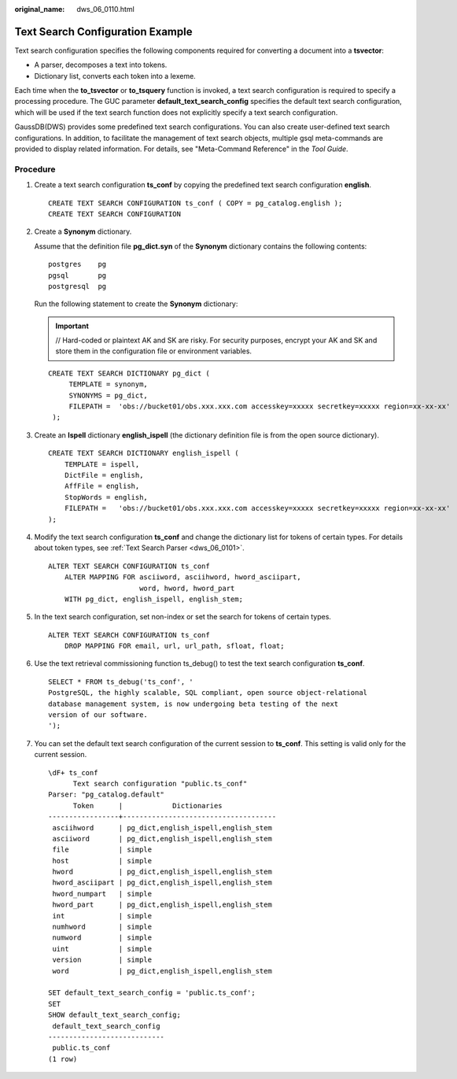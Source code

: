:original_name: dws_06_0110.html

.. _dws_06_0110:

Text Search Configuration Example
=================================

Text search configuration specifies the following components required for converting a document into a **tsvector**:

-  A parser, decomposes a text into tokens.
-  Dictionary list, converts each token into a lexeme.

Each time when the **to_tsvector** or **to_tsquery** function is invoked, a text search configuration is required to specify a processing procedure. The GUC parameter **default_text_search_config** specifies the default text search configuration, which will be used if the text search function does not explicitly specify a text search configuration.

GaussDB(DWS) provides some predefined text search configurations. You can also create user-defined text search configurations. In addition, to facilitate the management of text search objects, multiple gsql meta-commands are provided to display related information. For details, see "Meta-Command Reference" in the *Tool Guide*.

Procedure
---------

#. Create a text search configuration **ts_conf** by copying the predefined text search configuration **english**.

   ::

      CREATE TEXT SEARCH CONFIGURATION ts_conf ( COPY = pg_catalog.english );
      CREATE TEXT SEARCH CONFIGURATION

#. Create a **Synonym** dictionary.

   Assume that the definition file **pg_dict.syn** of the **Synonym** dictionary contains the following contents:

   ::

      postgres    pg
      pgsql       pg
      postgresql  pg

   Run the following statement to create the **Synonym** dictionary:

   .. important::

      // Hard-coded or plaintext AK and SK are risky. For security purposes, encrypt your AK and SK and store them in the configuration file or environment variables.

   ::

      CREATE TEXT SEARCH DICTIONARY pg_dict (
           TEMPLATE = synonym,
           SYNONYMS = pg_dict,
           FILEPATH =  'obs://bucket01/obs.xxx.xxx.com accesskey=xxxxx secretkey=xxxxx region=xx-xx-xx'
       );

#. Create an **Ispell** dictionary **english_ispell** (the dictionary definition file is from the open source dictionary).

   ::

      CREATE TEXT SEARCH DICTIONARY english_ispell (
          TEMPLATE = ispell,
          DictFile = english,
          AffFile = english,
          StopWords = english,
          FILEPATH =   'obs://bucket01/obs.xxx.xxx.com accesskey=xxxxx secretkey=xxxxx region=xx-xx-xx'
      );

#. Modify the text search configuration **ts_conf** and change the dictionary list for tokens of certain types. For details about token types, see :ref:`Text Search Parser <dws_06_0101>`.

   ::

      ALTER TEXT SEARCH CONFIGURATION ts_conf
          ALTER MAPPING FOR asciiword, asciihword, hword_asciipart,
                            word, hword, hword_part
          WITH pg_dict, english_ispell, english_stem;

#. In the text search configuration, set non-index or set the search for tokens of certain types.

   ::

      ALTER TEXT SEARCH CONFIGURATION ts_conf
          DROP MAPPING FOR email, url, url_path, sfloat, float;

#. Use the text retrieval commissioning function ts_debug() to test the text search configuration **ts_conf**.

   ::

      SELECT * FROM ts_debug('ts_conf', '
      PostgreSQL, the highly scalable, SQL compliant, open source object-relational
      database management system, is now undergoing beta testing of the next
      version of our software.
      ');

#. You can set the default text search configuration of the current session to **ts_conf**. This setting is valid only for the current session.

   ::

      \dF+ ts_conf
            Text search configuration "public.ts_conf"
      Parser: "pg_catalog.default"
            Token      |            Dictionaries
      -----------------+-------------------------------------
       asciihword      | pg_dict,english_ispell,english_stem
       asciiword       | pg_dict,english_ispell,english_stem
       file            | simple
       host            | simple
       hword           | pg_dict,english_ispell,english_stem
       hword_asciipart | pg_dict,english_ispell,english_stem
       hword_numpart   | simple
       hword_part      | pg_dict,english_ispell,english_stem
       int             | simple
       numhword        | simple
       numword         | simple
       uint            | simple
       version         | simple
       word            | pg_dict,english_ispell,english_stem

      SET default_text_search_config = 'public.ts_conf';
      SET
      SHOW default_text_search_config;
       default_text_search_config
      ----------------------------
       public.ts_conf
      (1 row)
